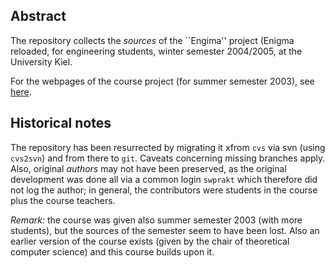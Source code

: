 ** Abstract


The repository collects the /sources/ of the ``Engima'' project (Enigma
reloaded, for engineering students, winter semester 2004/2005, at the
University Kiel.

For the webpages of the course project (for summer semester 2003), see
[[http://heim.ifi.uio.no/msteffen/teaching/softtech/ss03/swpraktikum-enigma/][here]].






** Historical notes

The repository has been resurrected by migrating it xfrom ~cvs~ via svn
(using ~cvs2svn~) and from there to ~git~. Caveats concerning missing
branches apply.  Also, original /authors/ may not have been preserved, as
the original development was done all via a common login ~swprakt~ which
therefore did not log the author; in general, the contributors were
students in the course plus the course teachers.

/Remark:/ the course was given also summer semester 2003 (with more
students), but the sources of the semester seem to have been lost. Also an
earlier version of the course exists (given by the chair of theoretical
computer science) and this course builds upon it.






